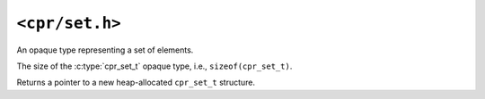 ``<cpr/set.h>``
===============

.. c:type:: cpr_set_t

An opaque type representing a set of elements.

.. c:var:: const size_t cpr_set_sizeof

The size of the :c:type:`cpr_set_t` opaque type, i.e., ``sizeof(cpr_set_t)``.

.. c:function:: cpr_set_t* cpr_set_alloc(void)

Returns a pointer to a new heap-allocated ``cpr_set_t`` structure.

.. c:function:: void cpr_set_free(cpr_set_t* set)
